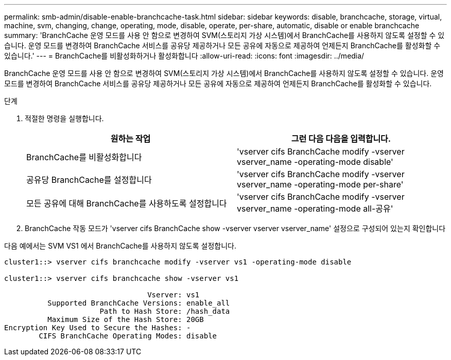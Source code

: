 ---
permalink: smb-admin/disable-enable-branchcache-task.html 
sidebar: sidebar 
keywords: disable, branchcache, storage, virtual, machine, svm, changing, change, operating, mode, disable, operate, per-share, automatic, disable or enable branchcache 
summary: 'BranchCache 운영 모드를 사용 안 함으로 변경하여 SVM(스토리지 가상 시스템)에서 BranchCache를 사용하지 않도록 설정할 수 있습니다. 운영 모드를 변경하여 BranchCache 서비스를 공유당 제공하거나 모든 공유에 자동으로 제공하여 언제든지 BranchCache를 활성화할 수 있습니다.' 
---
= BranchCache를 비활성화하거나 활성화합니다
:allow-uri-read: 
:icons: font
:imagesdir: ../media/


[role="lead"]
BranchCache 운영 모드를 사용 안 함으로 변경하여 SVM(스토리지 가상 시스템)에서 BranchCache를 사용하지 않도록 설정할 수 있습니다. 운영 모드를 변경하여 BranchCache 서비스를 공유당 제공하거나 모든 공유에 자동으로 제공하여 언제든지 BranchCache를 활성화할 수 있습니다.

.단계
. 적절한 명령을 실행합니다.
+
|===
| 원하는 작업 | 그런 다음 다음을 입력합니다. 


 a| 
BranchCache를 비활성화합니다
 a| 
'vserver cifs BranchCache modify -vserver vserver_name -operating-mode disable'



 a| 
공유당 BranchCache를 설정합니다
 a| 
'vserver cifs BranchCache modify -vserver vserver_name -operating-mode per-share'



 a| 
모든 공유에 대해 BranchCache를 사용하도록 설정합니다
 a| 
'vserver cifs BranchCache modify -vserver vserver_name -operating-mode all-공유'

|===
. BranchCache 작동 모드가 'vserver cifs BranchCache show -vserver vserver vserver_name' 설정으로 구성되어 있는지 확인합니다


다음 예에서는 SVM VS1 에서 BranchCache를 사용하지 않도록 설정합니다.

[listing]
----
cluster1::> vserver cifs branchcache modify -vserver vs1 -operating-mode disable

cluster1::> vserver cifs branchcache show -vserver vs1

                                 Vserver: vs1
          Supported BranchCache Versions: enable_all
                      Path to Hash Store: /hash_data
          Maximum Size of the Hash Store: 20GB
Encryption Key Used to Secure the Hashes: -
        CIFS BranchCache Operating Modes: disable
----